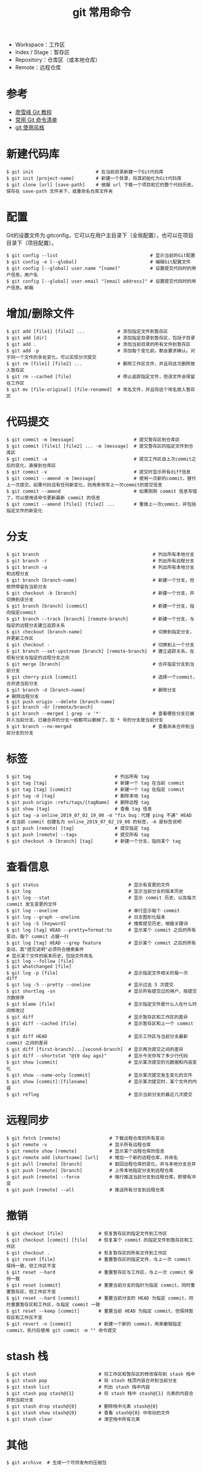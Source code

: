 #+TITLE: git 常用命令

#+ATTR_ORG: :width 70%
#+ATTR_HTML: :width 70%
[[../images/git.png]]

- Workspace：工作区
- Index / Stage：暂存区
- Repository：仓库区（或本地仓库）
- Remote：远程仓库

* 参考
- [[https://www.liaoxuefeng.com/wiki/0013739516305929606dd18361248578c67b8067c8c017b000][廖雪峰 Git 教程]]
- [[http://www.ruanyifeng.com/blog/2015/12/git-cheat-sheet.html][常用 Git 命令清单]]
- [[https://github.com/he3210/git-style-guide][git 使用风格]]

* 新建代码库

#+BEGIN_SRC shell
  $ git init                       # 在当前目录新建一个Git代码库
  $ git init [project-name]        # 新建一个目录，将其初始化为Git代码库
  $ git clone [url] [save-path]    # 根据 url 下载一个项目和它的整个代码历史。保存在 save-path 文件夹下，或重命名仓库文件夹
#+END_SRC

* 配置
Git的设置文件为.gitconfig，它可以在用户主目录下（全局配置），也可以在项目目录下（项目配置）。

#+BEGIN_SRC shell
$ git config --list                                  # 显示当前的Git配置
$ git config -e [--global]                           # 编辑Git配置文件
$ git config [--global] user.name "[name]"           # 设置提交代码时的用户信息。用户名
$ git config [--global] user.email "[email address]" # 设置提交代码时的用户信息。邮箱
#+END_SRC

* 增加/删除文件

#+BEGIN_SRC shell
$ git add [file1] [file2] ...            # 添加指定文件到暂存区
$ git add [dir]                          # 添加指定目录到暂存区，包括子目录
$ git add .                              # 添加当前目录的所有文件到暂存区
$ git add -p                             # 添加每个变化前，都会要求确认。对于同一个文件的多处变化，可以实现分次提交
$ git rm [file1] [file2] ...             # 删除工作区文件，并且将这次删除放入暂存区
$ git rm --cached [file]                 # 停止追踪指定文件，但该文件会保留在工作区
$ git mv [file-original] [file-renamed]  # 改名文件，并且将这个改名放入暂存区
#+END_SRC

* 代码提交

#+BEGIN_SRC shell
$ git commit -m [message]                      # 提交暂存区到仓库区
$ git commit [file1] [file2] ... -m [message]  # 提交暂存区的指定文件到仓库区
$ git commit -a                                # 提交工作区自上次commit之后的变化，直接到仓库区
$ git commit -v                                # 提交时显示所有diff信息
$ git commit --amend -m [message]              # 使用一次新的commit，替代上一次提交。如果代码没有任何新变化，则用来改写上一次commit的提交信息
$ git commit --amend                           # 如果刚刚 commit 信息写错了，可以使用该命令更新最新 commit 的信息
$ git commit --amend [file1] [file2] ...       # 重做上一次commit，并包括指定文件的新变化
#+END_SRC

* 分支

#+BEGIN_SRC shell
$ git branch                                          # 列出所有本地分支
$ git branch -r                                       # 列出所有远程分支
$ git branch -a                                       # 列出所有本地分支和远程分支
$ git branch [branch-name]                            # 新建一个分支，但依然停留在当前分支
$ git checkout -b [branch]                            # 新建一个分支，并切换到该分支
$ git branch [branch] [commit]                        # 新建一个分支，指向指定commit
$ git branch --track [branch] [remote-branch]         # 新建一个分支，与指定的远程分支建立追踪关系
$ git checkout [branch-name]                          # 切换到指定分支，并更新工作区
$ git checkout -                                      # 切换到上一个分支
$ git branch --set-upstream [branch] [remote-branch]  # 建立追踪关系，在现有分支与指定的远程分支之间
$ git merge [branch]                                  # 合并指定分支到当前分支
$ git cherry-pick [commit]                            # 选择一个commit，合并进当前分支
$ git branch -d [branch-name]                         # 删除分支
# 删除远程分支
$ git push origin --delete [branch-name]
$ git branch -dr [remote/branch]
$ git branch --merged | grep -v '*'                   # 查看哪些分支已被并入当前分支。已被合并的分支一般都可以删掉了。加 * 号的分支是当前分支
$ git branch --no-merged                              # 查看尚未合并到当前分支的分支
#+END_SRC

* 标签

#+BEGIN_SRC shell
$ git tag                               # 列出所有 tag
$ git tag [tag]                         # 新建一个 tag 在当前 commit
$ git tag [tag] [commit]                # 新建一个 tag 在指定 commit
$ git tag -d [tag]                      # 删除本地 tag
$ git push origin :refs/tags/[tagName]  # 删除远程 tag
$ git show [tag]                        # 查看 tag 信息
$ git tag -a online_2019_07_02_19_00 -m "fix bug：代理 ping 不通" HEAD  # 在当前 commit 创建名为 online_2019_07_02_19_00 的标签，-m 是标签说明
$ git push [remote] [tag]               # 提交指定 tag
$ git push [remote] --tags              # 提交所有 tag
$ git checkout -b [branch] [tag]        # 新建一个分支，指向某个 tag
#+END_SRC

* 查看信息

#+BEGIN_SRC shell
  $ git status                                 # 显示有变更的文件
  $ git log                                    # 显示当前分支的版本历史
  $ git log --stat                             # 显示 commit 历史，以及每次 commit 发生变更的文件
  $ git log --oneline                          # 单行显示每个 commit
  $ git log --graph --oneline                  # 日志图形化版本
  $ git log -S [keyword]                       # 搜索提交历史，根据关键词
  $ git log [tag] HEAD --pretty=format:%s      # 显示某个 commit 之后的所有变动，每个 commit 占据一行
  $ git log [tag] HEAD --grep feature          # 显示某个 commit 之后的所有变动，其"提交说明"必须符合搜索条件
  # 显示某个文件的版本历史，包括文件改名
  $ git log --follow [file]
  $ git whatchanged [file]
  $ git log -p [file]                          # 显示指定文件相关的每一次 diff
  $ git log -5 --pretty --oneline              # 显示过去 5 次提交
  $ git shortlog -sn                           # 显示所有提交过的用户，按提交次数排序
  $ git blame [file]                           # 显示指定文件是什么人在什么时间修改过
  $ git diff                                   # 显示暂存区和工作区的差异
  $ git diff --cached [file]                   # 显示暂存区和上一个 commit 的差异
  $ git diff HEAD                              # 显示工作区与当前分支最新 commit 之间的差异
  $ git diff [first-branch]...[second-branch]  # 显示两次提交之间的差异
  $ git diff --shortstat "@{0 day ago}"        # 显示今天你写了多少行代码
  $ git show [commit]                          # 显示某次提交的元数据和内容变化
  $ git show --name-only [commit]              # 显示某次提交发生变化的文件
  $ git show [commit]:[filename]               # 显示某次提交时，某个文件的内容
  $ git reflog                                 # 显示当前分支的最近几次提交
#+END_SRC

* 远程同步

#+BEGIN_SRC shell
$ git fetch [remote]                  # 下载远程仓库的所有变动
$ git remote -v                       # 显示所有远程仓库
$ git remote show [remote]            # 显示某个远程仓库的信息
$ git remote add [shortname] [url]    # 增加一个新的远程仓库，并命名
$ git pull [remote] [branch]          # 取回远程仓库的变化，并与本地分支合并
$ git push [remote] [branch]          # 上传本地指定分支到远程仓库
$ git push [remote] --force           # 强行推送当前分支到远程仓库，即使有冲突
$ git push [remote] --all             # 推送所有分支到远程仓库
#+END_SRC

* 撤销

#+BEGIN_SRC shell
  $ git checkout [file]             # 恢复暂存区的指定文件到工作区
  $ git checkout [commit] [file]    # 恢复某个 commit 的指定文件到暂存区和工作区
  $ git checkout .                  # 恢复暂存区的所有文件到工作区
  $ git reset [file]                # 重置暂存区的指定文件，与上一次 commit 保持一致，但工作区不变
  $ git reset --hard                # 重置暂存区与工作区，与上一次 commit 保持一致
  $ git reset [commit]              # 重置当前分支的指针为指定 commit，同时重置暂存区，但工作区不变
  $ git reset --hard [commit]       # 重置当前分支的 HEAD 为指定 commit，同时重置暂存区和工作区，与指定 commit 一致
  $ git reset --keep [commit]       # 重置当前 HEAD 为指定 commit，但保持暂存区和工作区不变
  $ git revert -n [commit]          # 新建一个新的 commit，用来撤销指定 commit。执行后使用 git commit -m "" 命令提交
#+END_SRC

* stash 栈
#+BEGIN_SRC shell
  $ git stash                       # 将工作区和暂存区的修改保存到 stash 栈中
  $ git stash pop                   # 将 stash 栈顶内容合并到当前分支
  $ git stash list                  # 列出 stash 栈中内容
  $ git stash pop stash@{1}         # 将 stash 栈中 stash@{1} 元素的内容合并到当前分支
  $ git stash drop stash@{0}        # 删除栈中元素 stash@{0}
  $ git stash show stash@{0}        # 查看 stash@{0} 中改动的文件
  $ git stash clear                 # 清空栈中所有元素
#+END_SRC

* 其他

#+BEGIN_SRC shell
$ git archive  # 生成一个可供发布的压缩包
#+END_SRC
